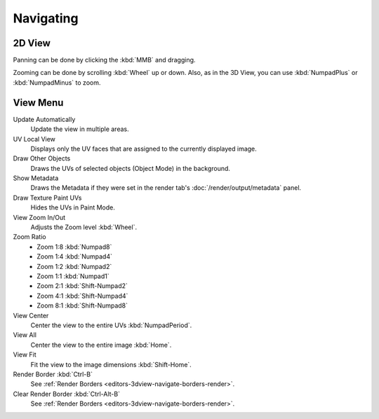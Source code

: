 
**********
Navigating
**********

2D View
=======

Panning can be done by clicking the :kbd:`MMB` and dragging.

Zooming can be done by scrolling :kbd:`Wheel` up or down.
Also, as in the 3D View, you can use :kbd:`NumpadPlus` or :kbd:`NumpadMinus` to zoom.


View Menu
=========

Update Automatically
   Update the view in multiple areas.
UV Local View
   Displays only the UV faces that are assigned to the currently displayed image.

   .. (TODO2.8) BI only? ^^^

Draw Other Objects
   Draws the UVs of selected objects (Object Mode) in the background.
Show Metadata
   Draws the Metadata if they were set in the render tab's :doc:`/render/output/metadata` panel.
Draw Texture Paint UVs
   Hides the UVs in Paint Mode.
View Zoom In/Out
   Adjusts the Zoom level :kbd:`Wheel`.
Zoom Ratio
   - Zoom 1:8 :kbd:`Numpad8`
   - Zoom 1:4 :kbd:`Numpad4`
   - Zoom 1:2 :kbd:`Numpad2`
   - Zoom 1:1 :kbd:`Numpad1`
   - Zoom 2:1 :kbd:`Shift-Numpad2`
   - Zoom 4:1 :kbd:`Shift-Numpad4`
   - Zoom 8:1 :kbd:`Shift-Numpad8`
View Center
   Center the view to the entire UVs :kbd:`NumpadPeriod`.
View All
   Center the view to the entire image :kbd:`Home`.
View Fit
   Fit the view to the image dimensions :kbd:`Shift-Home`.
Render Border :kbd:`Ctrl-B`
   See :ref:`Render Borders <editors-3dview-navigate-borders-render>`.
Clear Render Border :kbd:`Ctrl-Alt-B`
   See :ref:`Render Borders <editors-3dview-navigate-borders-render>`.
